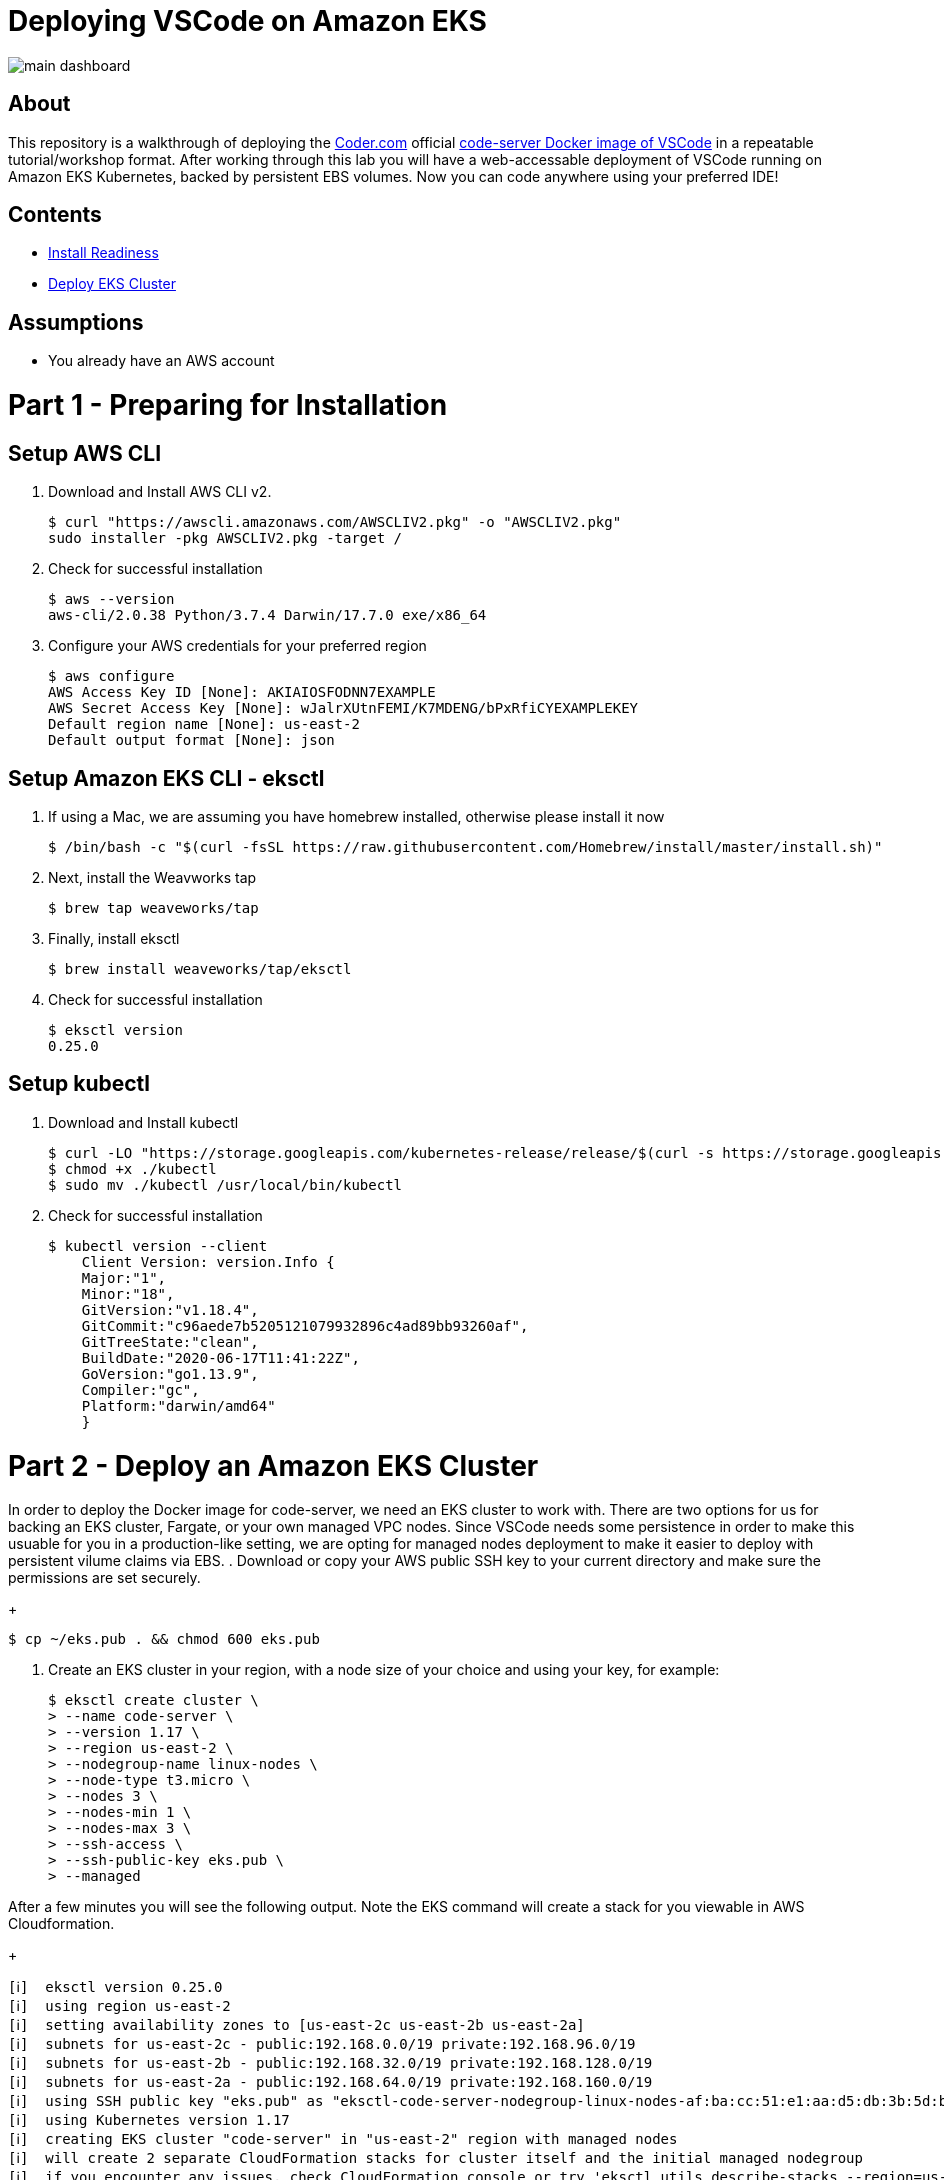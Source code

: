 = Deploying VSCode on Amazon EKS

image:images/main-dashboard.png[]

== About
This repository is a walkthrough of deploying the link:https://coder.com[Coder.com] official link:https://hub.docker.com/r/codercom/code-server[code-server Docker image of VSCode] in a repeatable tutorial/workshop format.  After working through this lab you will have a web-accessable deployment of VSCode running on Amazon EKS Kubernetes, backed by persistent EBS volumes.  Now you can code anywhere using your preferred IDE!

== Contents
* link:https://github.com/bbertka/code-server-eks#part-1---preparing-for-installation[Install Readiness]
* link:https://github.com/bbertka/code-server-eks#part-2---deploy-an-amazon-eks-cluster[Deploy EKS Cluster]

== Assumptions
* You already have an AWS account

[#preparing-for-installation]
= Part 1 - Preparing for Installation

== Setup AWS CLI
. Download and Install AWS CLI v2. 
+
----
$ curl "https://awscli.amazonaws.com/AWSCLIV2.pkg" -o "AWSCLIV2.pkg"
sudo installer -pkg AWSCLIV2.pkg -target /
----
. Check for successful installation
+
----
$ aws --version
aws-cli/2.0.38 Python/3.7.4 Darwin/17.7.0 exe/x86_64
----

. Configure your AWS credentials for your preferred region
+
----
$ aws configure
AWS Access Key ID [None]: AKIAIOSFODNN7EXAMPLE
AWS Secret Access Key [None]: wJalrXUtnFEMI/K7MDENG/bPxRfiCYEXAMPLEKEY
Default region name [None]: us-east-2
Default output format [None]: json
----

== Setup Amazon EKS CLI - eksctl
. If using a Mac, we are assuming you have homebrew installed, otherwise please install it now
+
----
$ /bin/bash -c "$(curl -fsSL https://raw.githubusercontent.com/Homebrew/install/master/install.sh)"
----
. Next, install the Weavworks tap
+
----
$ brew tap weaveworks/tap
----

. Finally, install eksctl
+
----
$ brew install weaveworks/tap/eksctl
---- 

. Check for successful installation
+
----
$ eksctl version
0.25.0
----

== Setup kubectl
. Download and Install kubectl
+
----
$ curl -LO "https://storage.googleapis.com/kubernetes-release/release/$(curl -s https://storage.googleapis.com/kubernetes-release/release/stable.txt)/bin/darwin/amd64/kubectl"
$ chmod +x ./kubectl
$ sudo mv ./kubectl /usr/local/bin/kubectl
----
. Check for successful installation
+
----
$ kubectl version --client
    Client Version: version.Info { 
    Major:"1",
    Minor:"18",
    GitVersion:"v1.18.4",
    GitCommit:"c96aede7b5205121079932896c4ad89bb93260af",
    GitTreeState:"clean",
    BuildDate:"2020-06-17T11:41:22Z",
    GoVersion:"go1.13.9",
    Compiler:"gc", 
    Platform:"darwin/amd64"
    }
----

[#deploy-an-amazon-eks-cluster]
= Part 2 - Deploy an Amazon EKS Cluster
In order to deploy the Docker image for code-server, we need an EKS cluster to work with.  There are two options for us for backing an EKS cluster, Fargate, or your own managed VPC nodes.  Since VSCode needs some persistence in order to make this usuable for you in a production-like setting, we are opting for managed nodes deployment to make it easier to deploy with persistent vilume claims via EBS.
. Download or copy your AWS public SSH key to your current directory and make sure the permissions are set securely.
+
----
$ cp ~/eks.pub . && chmod 600 eks.pub
----

. Create an EKS cluster in your region, with a node size of your choice and using your key, for example: 
+
----
$ eksctl create cluster \
> --name code-server \
> --version 1.17 \
> --region us-east-2 \
> --nodegroup-name linux-nodes \
> --node-type t3.micro \
> --nodes 3 \
> --nodes-min 1 \
> --nodes-max 3 \
> --ssh-access \
> --ssh-public-key eks.pub \
> --managed
----

After a few minutes you will see the following output. Note the EKS command will create a stack for you viewable in AWS Cloudformation.
+
----
[ℹ]  eksctl version 0.25.0
[ℹ]  using region us-east-2
[ℹ]  setting availability zones to [us-east-2c us-east-2b us-east-2a]
[ℹ]  subnets for us-east-2c - public:192.168.0.0/19 private:192.168.96.0/19
[ℹ]  subnets for us-east-2b - public:192.168.32.0/19 private:192.168.128.0/19
[ℹ]  subnets for us-east-2a - public:192.168.64.0/19 private:192.168.160.0/19
[ℹ]  using SSH public key "eks.pub" as "eksctl-code-server-nodegroup-linux-nodes-af:ba:cc:51:e1:aa:d5:db:3b:5d:bf:5a:5a:d7:06:36"
[ℹ]  using Kubernetes version 1.17
[ℹ]  creating EKS cluster "code-server" in "us-east-2" region with managed nodes
[ℹ]  will create 2 separate CloudFormation stacks for cluster itself and the initial managed nodegroup
[ℹ]  if you encounter any issues, check CloudFormation console or try 'eksctl utils describe-stacks --region=us-east-2 --cluster=code-server'
[ℹ]  CloudWatch logging will not be enabled for cluster "code-server" in "us-east-2"
[ℹ]  you can enable it with 'eksctl utils update-cluster-logging --region=us-east-2 --cluster=code-server'
[ℹ]  Kubernetes API endpoint access will use default of {publicAccess=true, privateAccess=false} for cluster "code-server" in "us-east-2"
[ℹ]  2 sequential tasks: { create cluster control plane "code-server", 2 sequential sub-tasks: { no tasks, create managed nodegroup "linux-nodes" } }
[ℹ]  building cluster stack "eksctl-code-server-cluster"
[ℹ]  deploying stack "eksctl-code-server-cluster"
[ℹ]  building managed nodegroup stack "eksctl-code-server-nodegroup-linux-nodes"
[ℹ]  deploying stack "eksctl-code-server-nodegroup-linux-nodes"
[ℹ]  waiting for the control plane availability...
[✔]  saved kubeconfig as "/Users/bbertka/.kube/config"
[ℹ]  no tasks
[✔]  all EKS cluster resources for "code-server" have been created
[ℹ]  nodegroup "linux-nodes" has 3 node(s)
[ℹ]  node "ip-192-168-11-177.us-east-2.compute.internal" is ready
[ℹ]  node "ip-192-168-55-244.us-east-2.compute.internal" is ready
[ℹ]  node "ip-192-168-83-5.us-east-2.compute.internal" is ready
[ℹ]  waiting for at least 1 node(s) to become ready in "linux-nodes"
[ℹ]  nodegroup "linux-nodes" has 3 node(s)
[ℹ]  node "ip-192-168-11-177.us-east-2.compute.internal" is ready
[ℹ]  node "ip-192-168-55-244.us-east-2.compute.internal" is ready
[ℹ]  node "ip-192-168-83-5.us-east-2.compute.internal" is ready
[ℹ]  kubectl command should work with "/Users/bbertka/.kube/config", try 'kubectl get nodes'
[✔]  EKS cluster "code-server" in "us-east-2" region is ready
____

. Test that Kubectl has been configured correctly
+
----
$ kubectl get svc
NAME         TYPE        CLUSTER-IP   EXTERNAL-IP   PORT(S)   AGE
kubernetes   ClusterIP   10.100.0.1   <none>        443/TCP   56m
----

